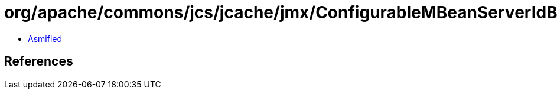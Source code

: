 = org/apache/commons/jcs/jcache/jmx/ConfigurableMBeanServerIdBuilder$1.class

 - link:ConfigurableMBeanServerIdBuilder$1-asmified.java[Asmified]

== References

